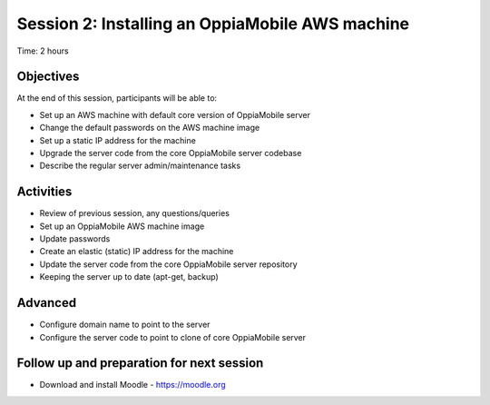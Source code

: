 Session 2: Installing an OppiaMobile AWS machine
=================================================

Time: 2 hours

Objectives
-------------

At the end of this session, participants will be able to:

* Set up an AWS machine with default core version of OppiaMobile server
* Change the default passwords on the AWS machine image
* Set up a static IP address for the machine
* Upgrade the server code from the core OppiaMobile server codebase
* Describe the regular server admin/maintenance tasks

Activities
-------------

* Review of previous session, any questions/queries
* Set up an OppiaMobile AWS machine image
* Update passwords
* Create an elastic (static) IP address for the machine
* Update the server code from the core OppiaMobile server repository
* Keeping the server up to date (apt-get, backup)

Advanced
------------

* Configure domain name to point to the server
* Configure the server code to point to clone of core OppiaMobile server


Follow up and preparation for next session
-------------------------------------------------------

* Download and install Moodle - https://moodle.org


